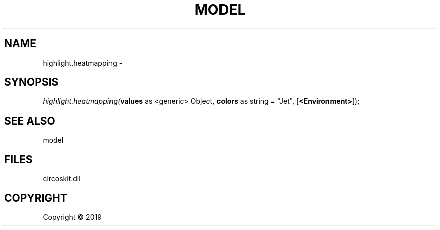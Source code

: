 .\" man page create by R# package system.
.TH MODEL 4 2000-01-01 "highlight.heatmapping" "highlight.heatmapping"
.SH NAME
highlight.heatmapping \- 
.SH SYNOPSIS
\fIhighlight.heatmapping(\fBvalues\fR as <generic> Object, 
\fBcolors\fR as string = "Jet", 
[\fB<Environment>\fR]);\fR
.SH SEE ALSO
model
.SH FILES
.PP
circoskit.dll
.PP
.SH COPYRIGHT
Copyright ©  2019
